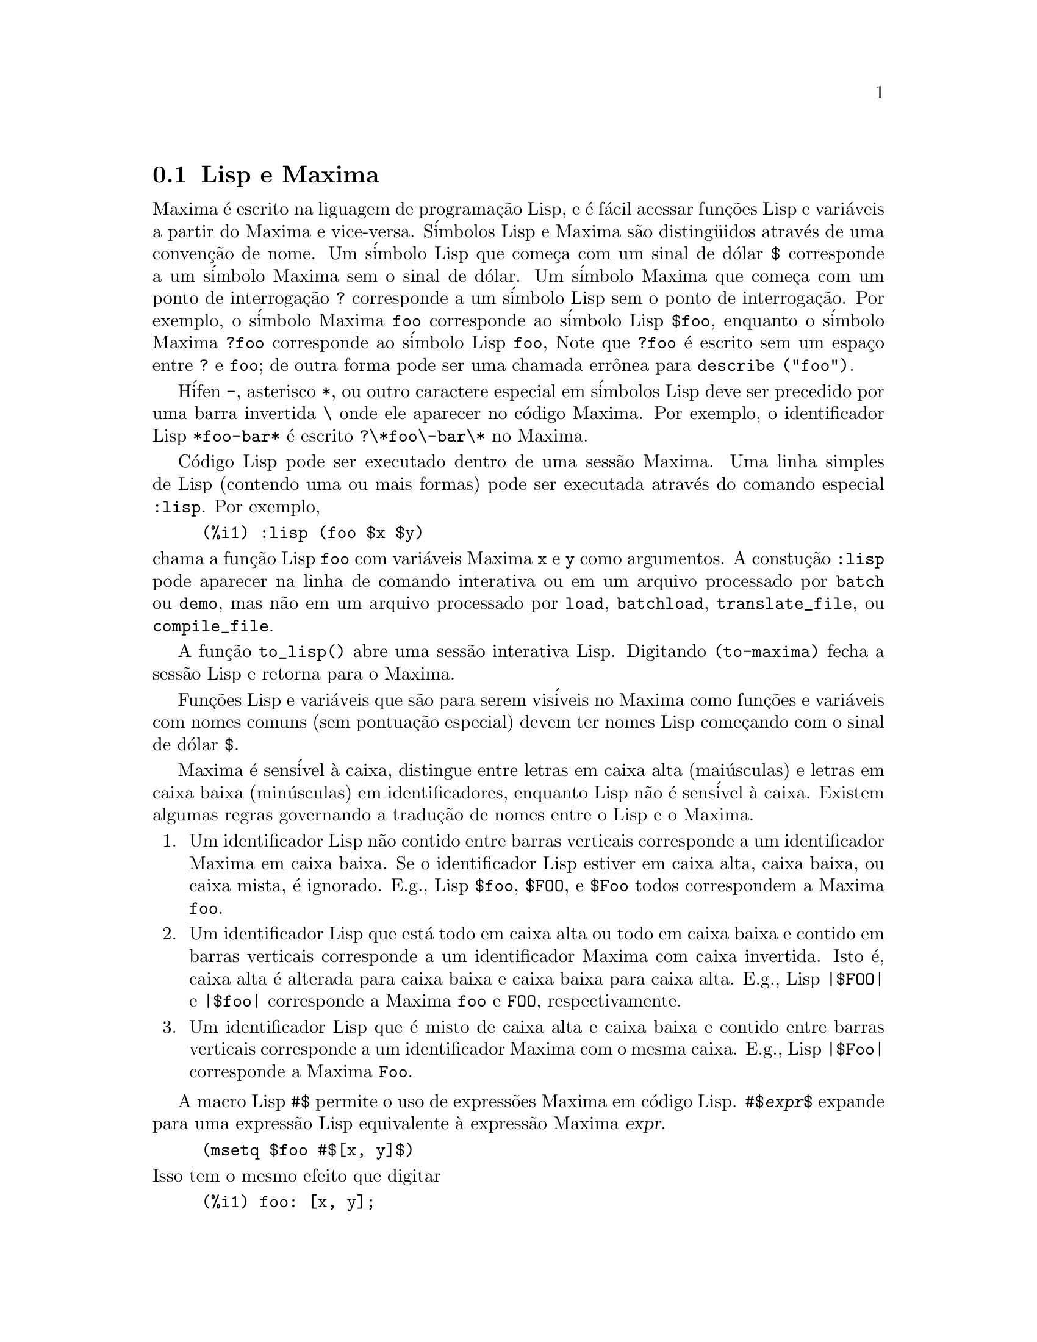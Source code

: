 @c Language: Brazilian Portuguese, Encoding: iso-8859-1
@c /Help.texi/1.20/Sun Dec  3 09:51:33 2006/-ko/
@iftex
@hyphenation{cor-res-pon-de}
@end iftex
@menu
* Lisp e Maxima::            
* Descartando::          
* Documenta@,{c}@~{a}o::               
* Defini@,{c}@~{o}es para Ajuda::        
@end menu

@node Lisp e Maxima, Descartando, Ajuda, Ajuda
@section Lisp e Maxima
Maxima @'{e} escrito na liguagem de programa@,{c}@~{a}o Lisp, e @'{e} f@'{a}cil acessar fun@,{c}@~{o}es Lisp e vari@'{a}veis
a partir do Maxima e vice-versa.
S@'{i}mbolos Lisp e Maxima s@~{a}o disting@"{u}idos atrav@'{e}s de uma conven@,{c}@~{a}o de nome.
Um s@'{i}mbolo Lisp que come@,{c}a com um sinal de d@'{o}lar @code{$} corresponde a
um s@'{i}mbolo Maxima sem o sinal de d@'{o}lar.
@c NEED TO MENTION THIS OR IS IT JUST CLUTTERING ??
@c This includes special Maxima variables such as @code{%} and input and output labels,
@c which appear as @code{$%}, @code{$%i1}, @code{$%o1}, etc., in Lisp.
Um s@'{i}mbolo Maxima que come@,{c}a com um ponto de interroga@,{c}@~{a}o @code{?} corresponde a
um s@'{i}mbolo Lisp sem o ponto de interroga@,{c}@~{a}o.
Por exemplo, o s@'{i}mbolo Maxima @code{foo} corresponde ao s@'{i}mbolo Lisp @code{$foo},
enquanto o s@'{i}mbolo Maxima @code{?foo} corresponde ao s@'{i}mbolo Lisp @code{foo},
Note que @code{?foo} @'{e} escrito sem um espa@,{c}o entre @code{?} e @code{foo};
de outra forma pode ser uma chamada err@^{o}nea para @code{describe ("foo")}.

H@'{i}fen @code{-}, asterisco @code{*}, ou outro caractere especial em s@'{i}mbolos Lisp
deve ser precedido por uma barra invertida @code{\} onde ele aparecer no c@'{o}digo Maxima.
Por exemplo, o identificador Lisp @code{*foo-bar*} @'{e} escrito @code{?\*foo\-bar\*} no Maxima.

C@'{o}digo Lisp pode ser executado dentro de uma sess@~{a}o Maxima.
Uma linha simples de Lisp (contendo uma ou mais formas) pode ser executada
atrav@'{e}s do comando especial @code{:lisp}. Por exemplo,

@example
(%i1) :lisp (foo $x $y)
@end example

@noindent
chama a fun@,{c}@~{a}o Lisp @code{foo} com vari@'{a}veis Maxima @code{x} e @code{y} como argumentos.
A constu@,{c}@~{a}o @code{:lisp} pode aparecer na linha de comando interativa
ou em um arquivo processado por @code{batch} ou @code{demo}, mas n@~{a}o em um arquivo processado por
@code{load}, @code{batchload}, @code{translate_file}, ou @code{compile_file}.

A fun@,{c}@~{a}o @code{to_lisp()} abre uma sess@~{a}o interativa Lisp.
Digitando @code{(to-maxima)} fecha a sess@~{a}o Lisp e retorna para o Maxima.
@c I DON'T EVEN WANT TO MENTION USING CTRL-C TO OPEN A LISP SESSION.
@c (1) IT TAKES EXTRA SET UP TO GET STARTED NAMELY :lisp (setq *debugger-hook* nil)
@c (2) IT GETS SCREWED UP EASILY -- TYPE SOMETHING WRONG AND YOU CAN'T GET BACK TO MAXIMA
@c (3) IT DOESN'T OFFER FUNCTIONALITY NOT PRESENT IN THE to_lisp() SESSION

Fun@,{c}@~{o}es Lisp e vari@'{a}veis que s@~{a}o para serem vis@'{i}veis no Maxima como
fun@,{c}@~{o}es e vari@'{a}veis com nomes comuns (sem pontua@,{c}@~{a}o especial)
devem ter nomes Lisp come@,{c}ando com o sinal de d@'{o}lar @code{$}.

Maxima @'{e} sens@'{i}vel @`a caixa, distingue entre letras em caixa alta (mai@'{u}sculas) e letras em caixa baixa (min@'{u}sculas)
em identificadores, enquanto Lisp n@~{a}o @'{e} sens@'{i}vel @`a caixa.
Existem algumas regras governando a tradu@,{c}@~{a}o de nomes entre o Lisp e o Maxima.

@enumerate
@item
Um identificador Lisp n@~{a}o contido entre barras verticais corresponde a um identificador Maxima
em caixa baixa.
Se o identificador Lisp estiver em caixa alta, caixa baixa, ou caixa mista, @'{e} ignorado.
E.g., Lisp @code{$foo}, @code{$FOO}, e @code{$Foo} todos correspondem a Maxima @code{foo}.
@item
Um identificador Lisp que est@'{a} todo em caixa alta ou todo em caixa baixa
e contido em barras verticais corresponde a um identificador Maxima com caixa invertida.
Isto @'{e}, caixa alta @'{e} alterada para caixa baixa e caixa baixa para caixa alta.
E.g., Lisp @code{|$FOO|} e @code{|$foo|}
corresponde a Maxima @code{foo} e @code{FOO}, respectivamente.
@item
Um identificador Lisp que @'{e} misto de caixa alta e caixa baixa
e contido entre barras verticais corresponde a um identificador Maxima com o mesma caixa.
E.g., Lisp @code{|$Foo|} corresponde a Maxima @code{Foo}.
@end enumerate

A macro Lisp @code{#$} permite o uso de express@~{o}es Maxima em c@'{o}digo Lisp.
@code{#$@var{expr}$} expande para uma express@~{a}o Lisp equivalente @`a express@~{a}o Maxima @var{expr}.

@example
(msetq $foo #$[x, y]$)
@end example

@noindent
Isso tem o mesmo efeito que digitar

@example
(%i1) foo: [x, y];
@end example

@noindent
A fun@,{c}@~{a}o Lisp @code{displa} imprime uma express@~{a}o em formato Maxima.

@example
(%i1) :lisp #$[x, y, z]$ 
((MLIST SIMP) $X $Y $Z)
(%i1) :lisp (displa '((MLIST SIMP) $X $Y $Z))
[x, y, z]
NIL
@end example

Fun@,{c}@~{o}es definidas em Maxima n@~{a}o s@~{a}o fun@,{c}@~{o}es comuns em Lisp.
A fun@,{c}@~{a}o Lisp @code{mfuncall} chama uma fun@,{c}@~{a}o Maxima.
Por exemplo:

@example
(%i1) foo(x,y) := x*y$
(%i2) :lisp (mfuncall '$foo 'a 'b)
((MTIMES SIMP) A B)
@end example

Algumas fun@,{c}@~{o}es Lisp possuem o mesmo nome que no pacote Maxima, a saber as seguintes.

@code{complement},
@code{continue},
@code{//},
@code{float},
@code{functionp},
@code{array},
@code{exp},
@code{listen},
@code{signum},
@code{atan},
@code{asin},
@code{acos},
@code{asinh},
@code{acosh},
@code{atanh},
@code{tanh},
@code{cosh},
@code{sinh},
@code{tan},
@code{break},
e @code{gcd}.


@node Descartando, Documenta@,{c}@~{a}o, Lisp e Maxima, Ajuda
@section Descartando
Computa@,{c}@~{a}o simb@'{o}lica tende a criar um bom volume
de arquivos tempor@'{a}rios, e o efetivo manuseio disso pode ser crucial para sucesso
completo de alguns programas.

@c HOW MUCH OF THE FOLLOWING STILL HOLDS ??
@c WHAT ABOUT GC IN GCL ON MS WINDOWS ??
@c SHOULD WE SAY SOMETHING ABOUT GC FOR OTHER LISPS ??
Sob GCL, nos sistemas UNIX onde a chamada de sistema mprotect ( controle de acessso autorizado a uma regi@~{a}o de mem@'{o}ria) est@'{a} dispon@'{i}vel
(incluindo SUN OS 4.0 e algumas variantes de BSD) uma organiza@,{c}@~{a}o de arquivos tempor@'{a}rios estratificada
est@'{a} dispon@'{i}vel.   Isso limita a organiza@,{c}@~{a}o para p@'{a}ginas que tenham sido recentemente
escritas.    Veja a documenta@,{c}@~{a}o da GCL sob ALLOCATE e GBC.   No
ambiente Lisp fazendo (setq si::*notify-gbc* t) ir@'{a} ajudar voc@^{e} a determinar quais
@'{a}reas podem precisar de mais espa@,{c}o.

@node Documenta@,{c}@~{a}o, Defini@,{c}@~{o}es para Ajuda, Descartando, Ajuda
@section Documenta@,{c}@~{a}o

@c SHOULD TALK ABOUT OTHER FORMS OF DOCUMENTATION ASIDE FROM ON-LINE MANUAL.

O manual on-line de usu@'{a}rio do Maxima pode ser visto em diferentes formas.
A partir da linha de comando interativa do Maxima, o manual de usu@'{a}rio
@'{e} visto em texto plano atrav@'{e}s do comando @code{?} (i.e., a fun@,{c}@~{a}o @code{describe} ).
O manual de usu@'{a}rio @'{e} visto como hipertexto @code{info} atrav@'{e}s do programa visualizador @code{info}
e como uma web page atrav@'{e}s de qualquer navegador web comum.

@code{example} mostra exemplos de muitas fun@,{c}@~{o}es do Maxima.
Por exemplo,

@example
(%i1) example (integrate);
@end example

retorna

@example
(%i2) test(f):=block([u],u:integrate(f,x),ratsimp(f-diff(u,x)))
(%o2) test(f) := block([u], u : integrate(f, x), 

                                         ratsimp(f - diff(u, x)))
(%i3) test(sin(x))
(%o3)                           0
(%i4) test(1/(x+1))
(%o4)                           0
(%i5) test(1/(x^2+1))
(%o5)                           0
@end example

e sa@'{i}da adicional.

@node Defini@,{c}@~{o}es para Ajuda,  , Documenta@,{c}@~{a}o, Ajuda
@section Defini@,{c}@~{o}es para Ajuda

@deffn {Fun@,{c}@~{a}o} demo (@var{nomearquivo})
Avalia express@~{o}es Maxima em @var{nomearquivo} e mostra os resultados.
@code{demo} faz uma pausa ap@'{o}s avaliar cada express@~{a}o
e continua ap@'{o}s a conclus@~{a}o com um enter das entradas de usu@'{a}rio.
(Se executando em Xmaxima, @code{demo} pode precisar ver um ponto e v@'{i}rgula @code{;}
seguido por um enter.)

@code{demo} procura na lista de diret@'{o}rios
@code{file_search_demo} para achar @code{nomearquivo}.
Se o arquivo tiver o sufixo @code{dem},
o sufixo pode ser omitido.
Veja tamb@'{e}m @code{file_search}.

@code{demo} avalia seus argumento.
@code{demo} retorna o nome do arquivo de demonstra@,{c}@~{a}o.

Exemplo:

@example
(%i1) demo ("disol");

batching /home/wfs/maxima/share/simplification/disol.dem
 At the _ prompt, type ';' followed by enter to get next demo
(%i2)                      load(disol)

_
(%i3)           exp1 : a (e (g + f) + b (d + c))
(%o3)               a (e (g + f) + b (d + c))

_
(%i4)                disolate(exp1, a, b, e)
(%t4)                         d + c

(%t5)                         g + f

(%o5)                   a (%t5 e + %t4 b)

_
(%i5) demo ("rncomb");

batching /home/wfs/maxima/share/simplification/rncomb.dem
 At the _ prompt, type ';' followed by enter to get next demo
(%i6)                     load(rncomb)

_
                             z         x
(%i7)               exp1 : ----- + ---------
                           y + x   2 (y + x)
                          z         x
(%o7)                   ----- + ---------
                        y + x   2 (y + x)

_
(%i8)                     combine(exp1)
                          z         x
(%o8)                   ----- + ---------
                        y + x   2 (y + x)

_
(%i9)                     rncombine(%)
                             2 z + x
(%o9)                       ---------
                            2 (y + x)

_
                             d   c   b   a
(%i10)                exp2 : - + - + - + -
                             3   3   2   2
                          d   c   b   a
(%o10)                    - + - + - + -
                          3   3   2   2

_
(%i11)                    combine(exp2)
                      2 d + 2 c + 3 (b + a)
(%o11)                ---------------------
                                6

_
(%i12)                   rncombine(exp2)
                      2 d + 2 c + 3 b + 3 a
(%o12)                ---------------------
                                6

_
(%i13) 
@end example

@end deffn

@deffn {Fun@,{c}@~{a}o} describe (@var{string})
@deffnx {Fun@,{c}@~{a}o} describe (@var{string}, exact)
@deffnx {Fun@,{c}@~{a}o} describe (@var{string}, inexact)
@ifinfo
@fnindex
@end ifinfo

@code{describe(@var{string})} @'{e} equivalente a @code{describe(@var{string}, exact)}.

@code{describe(@var{string}, exact)} encontra um item com t@'{i}tulo igual
(case-insensitive)
a @var{string}, se existir tal item.

@code{describe(@var{string}, inexact)} encontra todos os itens documentados que contiverem @var{string} em seus t@'{i}tulos.
Se existe mais de um de tal item, Maxima solicita ao usu@'{a}rio selecionar
um item ou @'{i}tens para mostrar.

Na linha de comando interativa,
@code{? foo} (com um espa@,{c}o entre @code{?} e @code{foo})
@'{e} equivalente a @code{describe("foo", exact)}.
e @code{?? foo} @'{e} equivalente a @code{describe("foo", inexact)}.

@code{describe("", inexact)} retorna uma lista de todos os t@'{o}picos documentados no manual on-line.

@code{describe} n@~{a}o avalia seu argumento.
@code{describe} retorna @code{true} se alguma documenta@,{c}@~{a}o for encontrada, de outra forma retorna @code{false}.

Veja tamb@'{e}m @ref{Documenta@,{c}@~{a}o}.

Exemplo:

@example
(%i1) ?? integ
 0: (maxima.info)Introduction to Elliptic Functions and Integrals.
 1: Definitions for Elliptic Integrals.
 2: Integration.
 3: Introduction to Integration.
 4: Definitions for Integration.
 5: askinteger :Definitions for Simplification.
 6: integerp :Definitions for Miscellaneous Options.
 7: integrate :Definitions for Integration.
 8: integrate_use_rootsof :Definitions for Integration.
 9: integration_constant_counter :Definitions for Integration.
Enter space-separated numbers, `all' or `none': 7 8

Info from file /use/local/maxima/doc/info/maxima.info:
 - Function: integrate (expr, var)
 - Function: integrate (expr, var, a, b)
     Attempts to symbolically compute the integral of `expr' with
     respect to `var'.  `integrate (expr, var)' is an indefinite
     integral, while `integrate (expr, var, a, b)' is a definite
     integral, [...]
@end example

Nesse , @'{i}tens 7 e 8 foram selecionados.
Todos ou nenhum dos @'{i}tens poderia ter sido selecionado atrav@'{e}s da inser@,{c}@~{a}o de @code{all} ou @code{none},
que podem ser abreviado para @code{a} ou para @code{n}, respectivamente.

@end deffn

@deffn {Fun@,{c}@~{a}o} example (@var{t@'{o}pico})
@deffnx {Fun@,{c}@~{a}o} example ()
@code{example (@var{topic})} mostra alguns exemplos de @var{t@'{o}pico},
que @'{e} um s@'{i}mbolo (n@~{a}o uma seq@"{u}@^{e}ncia de caracteres).
A maioria dos t@'{o}picos s@~{a}o nomes de fun@,{c}@~{a}o.
@code{example ()} retorna a lista de todos os t@'{o}picos reconhecidos.

O nome do arquivo contendo os exemplos @'{e} dado pela
vari@'{a}vel global @code{manual_demo}, cujo valor padr@~{a}o @'{e} @code{"manual.demo"}.

@code{example} n@~{a}o avalia seu argumento.
@code{example} retorna @code{done}
a menos que ocorra um erro ou n@~{a}o exista o argumento fornecido pelo usu@'{a}rio, nesse caso @code{example}
retorna uma lista de todos os t@'{o}picos reconhecidos.

Exemplos:

@example
(%i1) example (append);
(%i2) append([x+y,0,-3.2],[2.5E+20,x])
(%o2)             [y + x, 0, - 3.2, 2.5E+20, x]
(%o2)                         done
(%i3) example (coeff);
(%i4) coeff(b+tan(x)+2*a*tan(x) = 3+5*tan(x),tan(x))
(%o4)                      2 a + 1 = 5
(%i5) coeff(1+x*%e^x+y,x,0)
(%o5)                         y + 1
(%o5)                         done
@end example

@end deffn

